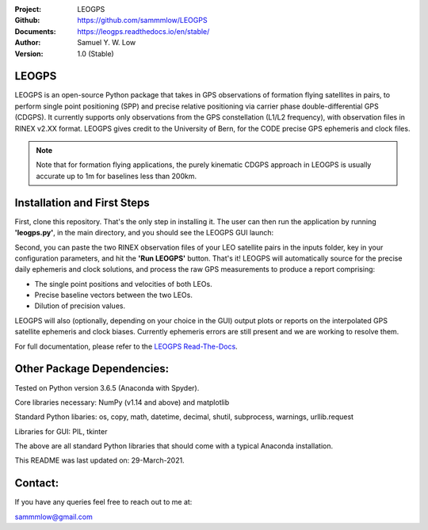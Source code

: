 .. image:: https://raw.githubusercontent.com/sammmlow/LEOGPS/master/gui/logo.png

:Project: LEOGPS
:Github: https://github.com/sammmlow/LEOGPS
:Documents: https://leogps.readthedocs.io/en/stable/
:Author: Samuel Y. W. Low
:Version: 1.0 (Stable)

.. |docs| image:: https://img.shields.io/badge/docs-latest-brightgreen.svg?style=flat-square
   :target: https://leogps.readthedocs.io/en/stable/

.. |license| image:: https://img.shields.io/badge/license-MIT-blue.svg?style=flat-square
   :target: https://github.com/sammmlow/LEOGPS/blob/master/LICENSE
   
.. |orcid| image:: https://img.shields.io/badge/ID-0000--0002--1911--701X-a6ce39.svg
   :target: https://orcid.org/0000-0002-1911-701X/

|docs| |license| |orcid|

LEOGPS
------

LEOGPS is an open-source Python package that takes in GPS observations of formation flying satellites in pairs, to perform single point positioning (SPP) and precise relative positioning via carrier phase double-differential GPS (CDGPS). It currently supports only observations from the GPS constellation (L1/L2 frequency), with observation files in RINEX v2.XX format. LEOGPS gives credit to the University of Bern, for the CODE precise GPS ephemeris and clock files.

.. note:: Note that for formation flying applications, the purely kinematic CDGPS approach in LEOGPS is usually accurate up to 1m for baselines less than 200km.



Installation and First Steps
----------------------------

First, clone this repository. That's the only step in installing it. The user can then run the application by running **'leogps.py'**, in the main directory, and you should see the LEOGPS GUI launch:

.. image:: https://raw.githubusercontent.com/sammmlow/LEOGPS/master/gui/gui_v1.jpg

Second, you can paste the two RINEX observation files of your LEO satellite pairs in the inputs folder, key in your configuration parameters, and hit the **'Run LEOGPS'** button. That's it! LEOGPS will automatically source for the precise daily ephemeris and clock solutions, and process the raw GPS measurements to produce a report comprising:

- The single point positions and velocities of both LEOs.
- Precise baseline vectors between the two LEOs.
- Dilution of precision values.

LEOGPS will also (optionally, depending on your choice in the GUI) output plots or reports on the interpolated GPS satellite ephemeris and clock biases. Currently ephemeris errors are still present and we are working to resolve them.

For full documentation, please refer to the `LEOGPS Read-The-Docs <https://leogps.readthedocs.io/en/stable/>`_.



Other Package Dependencies:
---------------------------

Tested on Python version 3.6.5 (Anaconda with Spyder).

Core libraries necessary: NumPy (v1.14 and above) and matplotlib

Standard Python libaries: os, copy, math, datetime, decimal, shutil, subprocess, warnings, urllib.request

Libraries for GUI: PIL, tkinter

The above are all standard Python libraries that should come with a typical Anaconda installation.

This README was last updated on: 29-March-2021.



Contact:
--------

If you have any queries feel free to reach out to me at:

sammmlow@gmail.com
